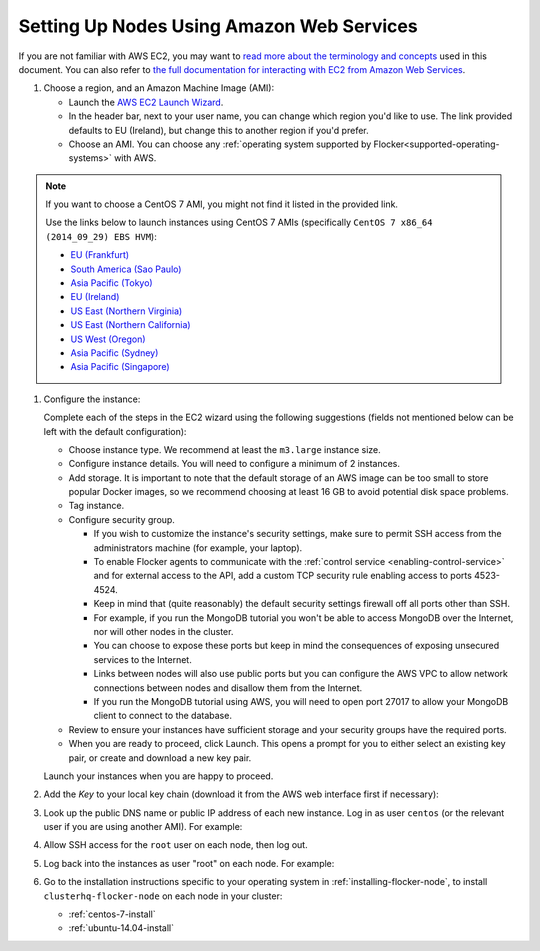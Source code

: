 .. _aws-install:

==========================================
Setting Up Nodes Using Amazon Web Services
==========================================

If you are not familiar with AWS EC2, you may want to `read more about the terminology and concepts <https://fedoraproject.org/wiki/User:Gholms/EC2_Primer>`_ used in this document.
You can also refer to `the full documentation for interacting with EC2 from Amazon Web Services <http://docs.aws.amazon.com/AWSEC2/latest/UserGuide/EC2_GetStarted.html>`_.

.. The AMI links were created using the ami_links tool in ClusterHQ's internal-tools repository.

#. Choose a region, and an Amazon Machine Image (AMI):

   * Launch the `AWS EC2 Launch Wizard <https://eu-west-1.console.aws.amazon.com/ec2/v2/home?region=eu-west-1#LaunchInstanceWizard:>`_.
   * In the header bar, next to your user name, you can change which region you'd like to use. 
     The link provided defaults to EU (Ireland), but change this to another region if you'd prefer.
   * Choose an AMI.
     You can choose any :ref:`operating system supported by Flocker<supported-operating-systems>` with AWS. 

.. note:: 
   If you want to choose a CentOS 7 AMI, you might not find it listed in the provided link. 
   
   Use the links below to launch instances using CentOS 7 AMIs (specifically ``CentOS 7 x86_64 (2014_09_29) EBS HVM``):

   * `EU (Frankfurt) <https://console.aws.amazon.com/ec2/v2/home?region=eu-central-1#LaunchInstanceWizard:ami=ami-7cc4f661>`_
   * `South America (Sao Paulo) <https://console.aws.amazon.com/ec2/v2/home?region=sa-east-1#LaunchInstanceWizard:ami=ami-bf9520a2>`_
   * `Asia Pacific (Tokyo) <https://console.aws.amazon.com/ec2/v2/home?region=ap-northeast-1#LaunchInstanceWizard:ami=ami-89634988>`_
   * `EU (Ireland) <https://console.aws.amazon.com/ec2/v2/home?region=eu-west-1#LaunchInstanceWizard:ami=ami-e4ff5c93>`_
   * `US East (Northern Virginia) <https://console.aws.amazon.com/ec2/v2/home?region=us-east-1#LaunchInstanceWizard:ami=ami-96a818fe>`_
   * `US East (Northern California) <https://console.aws.amazon.com/ec2/v2/home?region=us-west-1#LaunchInstanceWizard:ami=ami-6bcfc42e>`_
   * `US West (Oregon) <https://console.aws.amazon.com/ec2/v2/home?region=us-west-2#LaunchInstanceWizard:ami=ami-c7d092f7>`_
   * `Asia Pacific (Sydney) <https://console.aws.amazon.com/ec2/v2/home?region=ap-southeast-2#LaunchInstanceWizard:ami=ami-bd523087>`_
   * `Asia Pacific (Singapore) <https://console.aws.amazon.com/ec2/v2/home?region=ap-southeast-1#LaunchInstanceWizard:ami=ami-aea582fc>`_

#. Configure the instance:

   Complete each of the steps in the EC2 wizard using the following suggestions (fields not mentioned below can be left with the default configuration):

   * Choose instance type.
     We recommend at least the ``m3.large`` instance size.
   * Configure instance details.
     You will need to configure a minimum of 2 instances.
   * Add storage.
     It is important to note that the default storage of an AWS image can be too small to store popular Docker images, so we recommend choosing at least 16 GB to avoid potential disk space problems.
   * Tag instance.
   * Configure security group.
      
     * If you wish to customize the instance's security settings, make sure to permit SSH access from the administrators machine (for example, your laptop).
     * To enable Flocker agents to communicate with the :ref:`control service <enabling-control-service>` and for external access to the API, add a custom TCP security rule enabling access to ports 4523-4524.
     * Keep in mind that (quite reasonably) the default security settings firewall off all ports other than SSH.
     * For example, if you run the MongoDB tutorial you won't be able to access MongoDB over the Internet, nor will other nodes in the cluster.
     * You can choose to expose these ports but keep in mind the consequences of exposing unsecured services to the Internet.
     * Links between nodes will also use public ports but you can configure the AWS VPC to allow network connections between nodes and disallow them from the Internet.
     * If you run the MongoDB tutorial using AWS, you will need to open port 27017 to allow your MongoDB client to connect to the database.

   * Review to ensure your instances have sufficient storage and your security groups have the required ports.
   * When you are ready to proceed, click Launch.
     This opens a prompt for you to either select an existing key pair, or create and download a new key pair.

   Launch your instances when you are happy to proceed.

#. Add the *Key* to your local key chain (download it from the AWS web interface first if necessary):

   .. prompt:: bash alice@mercury:~$

      mv ~/Downloads/my-instance.pem ~/.ssh/
      chmod 600 ~/.ssh/my-instance.pem
      ssh-add ~/.ssh/my-instance.pem

#. Look up the public DNS name or public IP address of each new instance.
   Log in as user ``centos`` (or the relevant user if you are using another AMI).
   For example:

   .. prompt:: bash alice@mercury:~$

      ssh centos@ec2-AA-BB-CC-DD.eu-west-1.compute.amazonaws.com

#. Allow SSH access for the ``root`` user on each node, then log out.

   .. task:: install_ssh_key
      :prompt: [user@aws]$

#. Log back into the instances as user "root" on each node.
   For example:

   .. prompt:: bash alice@mercury:~$

      ssh root@ec2-AA-BB-CC-DD.eu-west-1.compute.amazonaws.com


#. Go to the installation instructions specific to your operating system in :ref:`installing-flocker-node`, to install ``clusterhq-flocker-node`` on each node in your cluster:

   * :ref:`centos-7-install`
   * :ref:`ubuntu-14.04-install`
